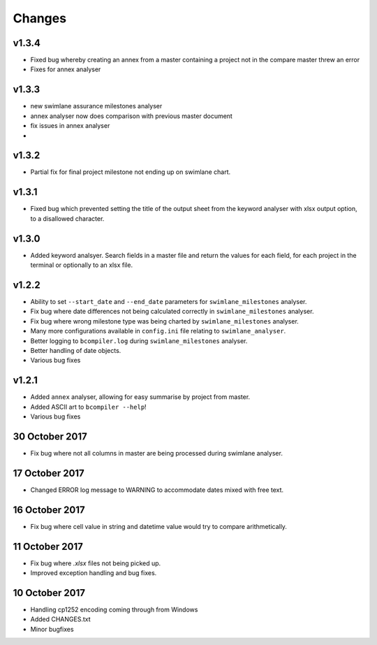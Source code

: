 Changes
~~~~~~~

v1.3.4
######

* Fixed bug whereby creating an annex from a master containing a project not in
  the compare master threw an error
* Fixes for annex analyser

v1.3.3
######

* new swimlane assurance milestones analyser
* annex analyser now does comparison with previous master document
* fix issues in annex analyser
*  

v1.3.2
######

* Partial fix for final project milestone not ending up on swimlane chart.

v1.3.1
######

* Fixed bug which prevented setting the title of the output sheet from the
  keyword analyser with xlsx output option, to a disallowed character.

v1.3.0
######

* Added keyword analsyer. Search fields in a master file and return the
  values for each field, for each project in the terminal or optionally to
  an xlsx file.

v1.2.2
#######

* Ability to set ``--start_date`` and ``--end_date`` parameters for ``swimlane_milestones``
  analyser.
* Fix bug where date differences not being calculated correctly in
  ``swimlane_milestones`` analyser.
* Fix bug where wrong milestone type was being charted by
  ``swimlane_milestones`` analyser.
* Many more configurations available in ``config.ini`` file relating to
  ``swimlane_analyser``.
* Better logging to ``bcompiler.log`` during ``swimlane_milestones`` analyser.
* Better handling of date objects.
* Various bug fixes

v1.2.1
######

* Added ``annex`` analyser, allowing for easy summarise by project from master.
* Added ASCII art to ``bcompiler --help``!
* Various bug fixes

30 October 2017
###############
- Fix bug where not all columns in master are being processed during swimlane analyser.

17 October 2017
###############

- Changed ERROR log message to WARNING to accommodate dates mixed with free text.

16 October 2017
###############

- Fix bug where cell value in string and datetime value would try to compare arithmetically.

11 October 2017
###############

- Fix bug where `.xlsx` files not being picked up.
- Improved exception handling and bug fixes.

10 October 2017
###############

- Handling cp1252 encoding coming through from Windows
- Added CHANGES.txt
- Minor bugfixes

